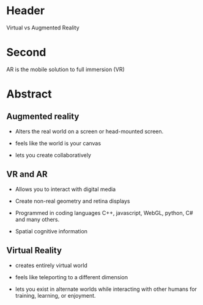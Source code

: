 
* Header

Virtual vs Augmented Reality

* Second

AR is the mobile solution to full immersion (VR)

* Abstract

** Augmented reality

- Alters the real world on a screen or head-mounted screen.

- feels like the world is your canvas

- lets you create collaboratively

** VR and AR

- Allows you to interact with digital media

- Create non-real geometry and retina displays 

- Programmed in coding languages C++, javascript, WebGL, python, C# and many others.  

- Spatial cognitive information

** Virtual Reality

- creates entirely virtual world

- feels like teleporting to a different dimension

- lets you exist in alternate worlds while interacting with other humans for training, learning, or enjoyment.
